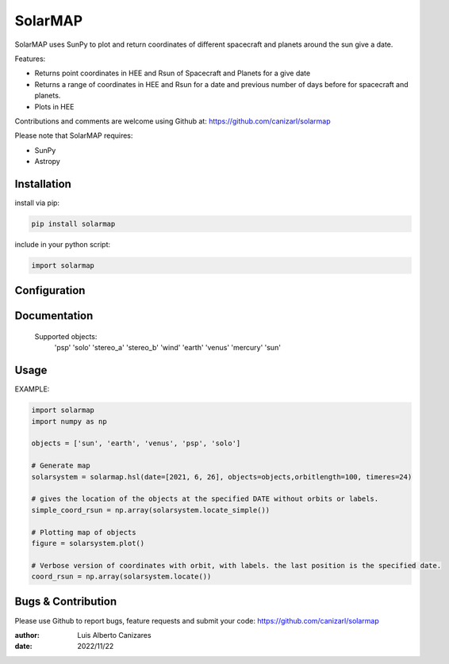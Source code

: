 ============
SolarMAP
============

.. image:: http://img.shields.io/badge/powered%20by-SunPy-orange.svg?style=flat
    :target: http://www.sunpy.org
    :alt: Powered by SunPy Badge
 
    
SolarMAP uses SunPy to plot and return coordinates of different spacecraft and planets around the sun give a date.

Features:

-   Returns point coordinates in HEE and Rsun of Spacecraft and Planets for a give date
-   Returns a range of coordinates in HEE and Rsun for a date and previous number of days before for spacecraft and planets. 
-   Plots in HEE 

Contributions and comments are welcome using Github at: 
https://github.com/canizarl/solarmap

Please note that SolarMAP requires:

- SunPy 
- Astropy

Installation
============

install via pip:

.. code-block::

    pip install solarmap


include in your python script:

.. code-block::

    import solarmap



Configuration
=============



Documentation
=============

    Supported objects:
        'psp'
        'solo'
        'stereo_a'
        'stereo_b'
        'wind'
        'earth'
        'venus'
        'mercury'
        'sun'


    

Usage
=====
EXAMPLE:

.. code-block::
    
    import solarmap
    import numpy as np
    
    objects = ['sun', 'earth', 'venus', 'psp', 'solo']
    
    # Generate map
    solarsystem = solarmap.hsl(date=[2021, 6, 26], objects=objects,orbitlength=100, timeres=24)

    # gives the location of the objects at the specified DATE without orbits or labels.
    simple_coord_rsun = np.array(solarsystem.locate_simple())

    # Plotting map of objects
    figure = solarsystem.plot()

    # Verbose version of coordinates with orbit, with labels. the last position is the specified date.
    coord_rsun = np.array(solarsystem.locate())


Bugs & Contribution
===================

Please use Github to report bugs, feature requests and submit your code:
https://github.com/canizarl/solarmap

:author: Luis Alberto Canizares
:date: 2022/11/22
